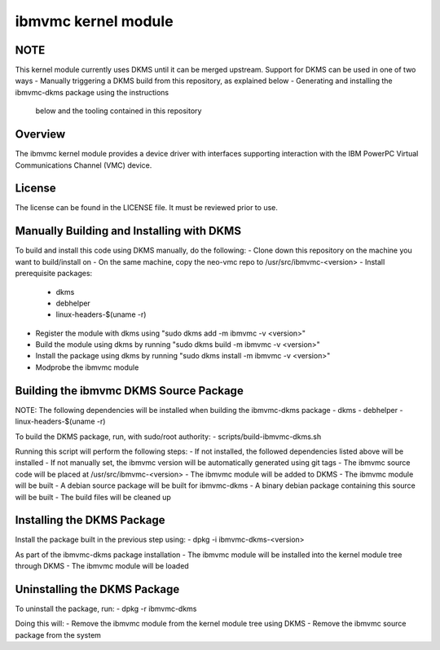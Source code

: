 ====================
ibmvmc kernel module
====================

NOTE
----
This kernel module currently uses DKMS until it can be merged upstream.
Support for DKMS can be used in one of two ways
- Manually triggering a DKMS build from this repository, as explained below
- Generating and installing the ibmvmc-dkms package using the instructions
  below and the tooling contained in this repository


Overview
--------
The ibmvmc kernel module provides a device driver with interfaces supporting
interaction with the IBM PowerPC Virtual Communications Channel (VMC) device.


License
-------
The license can be found in the LICENSE file. It must be reviewed prior to use.


Manually Building and Installing with DKMS
------------------------------------------
To build and install this code using DKMS manually, do the following:
- Clone down this repository on the machine you want to build/install on
- On the same machine, copy the neo-vmc repo to /usr/src/ibmvmc-<version>
- Install prerequisite packages:
  - dkms
  - debhelper
  - linux-headers-$(uname -r)
- Register the module with dkms using "sudo dkms add -m ibmvmc -v <version>"
- Build the module using dkms by running "sudo dkms build -m ibmvmc -v <version>"
- Install the package using dkms by running "sudo dkms install -m ibmvmc -v <version>"
- Modprobe the ibmvmc module


Building the ibmvmc DKMS Source Package
---------------------------------------
NOTE: The following dependencies will be installed when building the ibmvmc-dkms package
- dkms
- debhelper
- linux-headers-$(uname -r)

To build the DKMS package, run, with sudo/root authority:
- scripts/build-ibmvmc-dkms.sh

Running this script will perform the following steps:
- If not installed, the followed dependencies listed above will be installed
- If not manually set, the ibmvmc version will be automatically generated using git tags
- The ibmvmc source code will be placed at /usr/src/ibmvmc-<version>
- The ibmvmc module will be added to DKMS
- The ibmvmc module will be built
- A debian source package will be built for ibmvmc-dkms
- A binary debian package containing this source will be built
- The build files will be cleaned up


Installing the DKMS Package
---------------------------
Install the package built in the previous step using:
- dpkg -i ibmvmc-dkms-<version>

As part of the ibmvmc-dkms package installation
- The ibmvmc module will be installed into the kernel module tree through DKMS
- The ibmvmc module will be loaded


Uninstalling the DKMS Package
-----------------------------
To uninstall the package, run:
- dpkg -r ibmvmc-dkms

Doing this will:
- Remove the ibmvmc module from the kernel module tree using DKMS
- Remove the ibmvmc source package from the system
